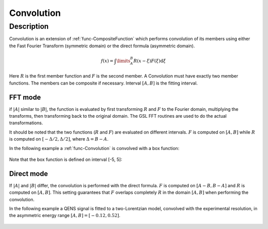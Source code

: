 .. _func-Convolution:

===========
Convolution
===========

.. index:: Convolution

Description
-----------

Convolution is an extension of :ref:`func-CompositeFunction`
which performs convolution of its members using either the
Fast Fourier Transform (symmetric domain) or the direct
formula (asymmetric domain).

.. math:: f(x)=\int\limits_{A}^{B}R(x-\xi)F(\xi)\mbox{d}\xi

Here :math:`R` is the first member function and :math:`F` is the second
member. A Convolution must have exactly two member functions. The
members can be composite if necessary. Interval :math:`[A,B]` is the
fitting interval.

FFT mode
========

if :math:`|A|` similar to :math:`|B|`, the function is evaluated
by first transforming :math:`R` and :math:`F` to the Fourier domain,
multiplying the transforms, then transforming back to the original domain.
The GSL FFT routines are used to do the actual transformations.

It should be noted that the two functions (:math:`R` and :math:`F`) are
evaluated on different intervals. :math:`F` is computed on :math:`[A,B]`
while :math:`R` is computed on :math:`[-\Delta/2, \Delta/2]`, where
:math:`\Delta=B-A`.

In the following example a :ref:`func-Convolution` is convolved with a
box function:

.. figure:: /images/Convolution.png
   :alt: Convolution.png

Note that the box function is defined on interval [-5, 5]:

.. figure:: /images/Box.png
   :alt: Box.png

Direct mode
===========

If :math:`|A|` and :math:`|B|` differ, the convolution is performed
with the direct formula. :math:`F` is computed on :math:`[A-B,B-A]`
and :math:`R` is computed on :math:`[A,B]`. This setting guarantees
that :math:`F` overlaps completely :math:`R` in the domain :math:`[A,B]`
when performing the convolution.

In the following example a QENS signal is fitted to a two-Lorentzian
model, convolved with the experimental resolution, in the
asymmetric energy range :math:`[A,B]=[-0.12, 0.52]`.

.. figure:: /images/ConvolutionAsymmetric.png
   :alt: ConvolutionAsymmetric.png

.. attributes::

.. properties::

.. categories::

.. sourcelink::
   :h: Framework/CurveFitting/inc/MantidCurveFitting/Functions/Convolution.h
   :cpp: Framework/CurveFitting/src/Functions/Convolution.cpp
